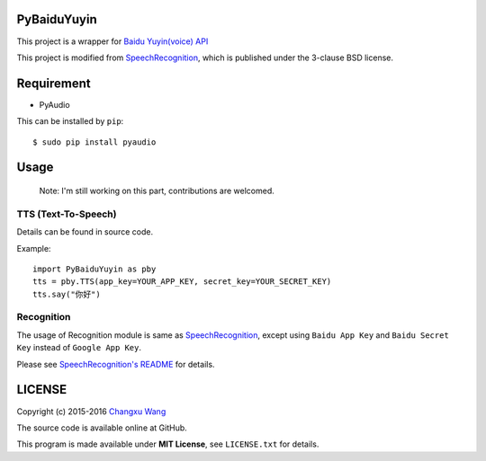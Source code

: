 PyBaiduYuyin
============

This project is a wrapper for `Baidu Yuyin(voice)
API <http://yuyin.baidu.com/>`__

This project is modified from
`SpeechRecognition <https://github.com/Uberi/speech_recognition>`__,
which is published under the 3-clause BSD license.

Requirement
===========

-  PyAudio

This can be installed by ``pip``:

::

    $ sudo pip install pyaudio

Usage
=====

    Note: I'm still working on this part, contributions are welcomed.

TTS (Text-To-Speech)
~~~~~~~~~~~~~~~~~~~~

Details can be found in source code.

Example:

::

    import PyBaiduYuyin as pby
    tts = pby.TTS(app_key=YOUR_APP_KEY, secret_key=YOUR_SECRET_KEY)
    tts.say("你好")

Recognition
~~~~~~~~~~~

The usage of Recognition module is same as
`SpeechRecognition <https://github.com/Uberi/speech_recognition>`__,
except using ``Baidu App Key`` and ``Baidu Secret Key`` instead of
``Google App Key``.

Please see `SpeechRecognition's
README <https://github.com/Uberi/speech_recognition/blob/master/README.rst>`__
for details.

LICENSE
=======

Copyright (c) 2015-2016 `Changxu Wang <changxu.wang>`__

The source code is available online at GitHub.

This program is made available under **MIT License**, see
``LICENSE.txt`` for details.
